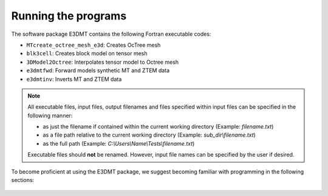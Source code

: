 .. _running:

Running the programs
====================

The software package E3DMT contains the following Fortran executable codes:

- ``MTcreate_octree_mesh_e3d``: Creates OcTree mesh
- ``blk3cell``: Creates block model on tensor mesh
- ``3DModel2Octree``: Interpolates tensor model to Octree mesh
- ``e3dmtfwd``: Forward models synthetic MT and ZTEM data
- ``e3dmtinv``: Inverts MT and ZTEM data


.. note::

	All executable files, input files, output filenames and files specified within input files can be specified in the following manner:

	- as just the filename if contained within the current working directory (Example: *filename.txt*)
	- as a file path relative to the current working directory (Example: *sub_dir\\filename.txt*)
	- as the full path (Example: *C:\\Users\\Name\\Tests\\filename.txt*)

	Executable files should **not** be renamed. However, input file names can be specified by the user if desired.


To become proficient at using the E3DMT package, we suggest becoming familiar with programming in the following sections:

  .. toctree::
    :maxdepth: 1

    OcTree Mesh Generation <programs/createOcTree>
    Creating Octree Models <programs/createModel>
    Forward Modeling <programs/forward>
    Additional Cell and Face Weights <programs/weightsFiles>
    Inversion <programs/inversion>

